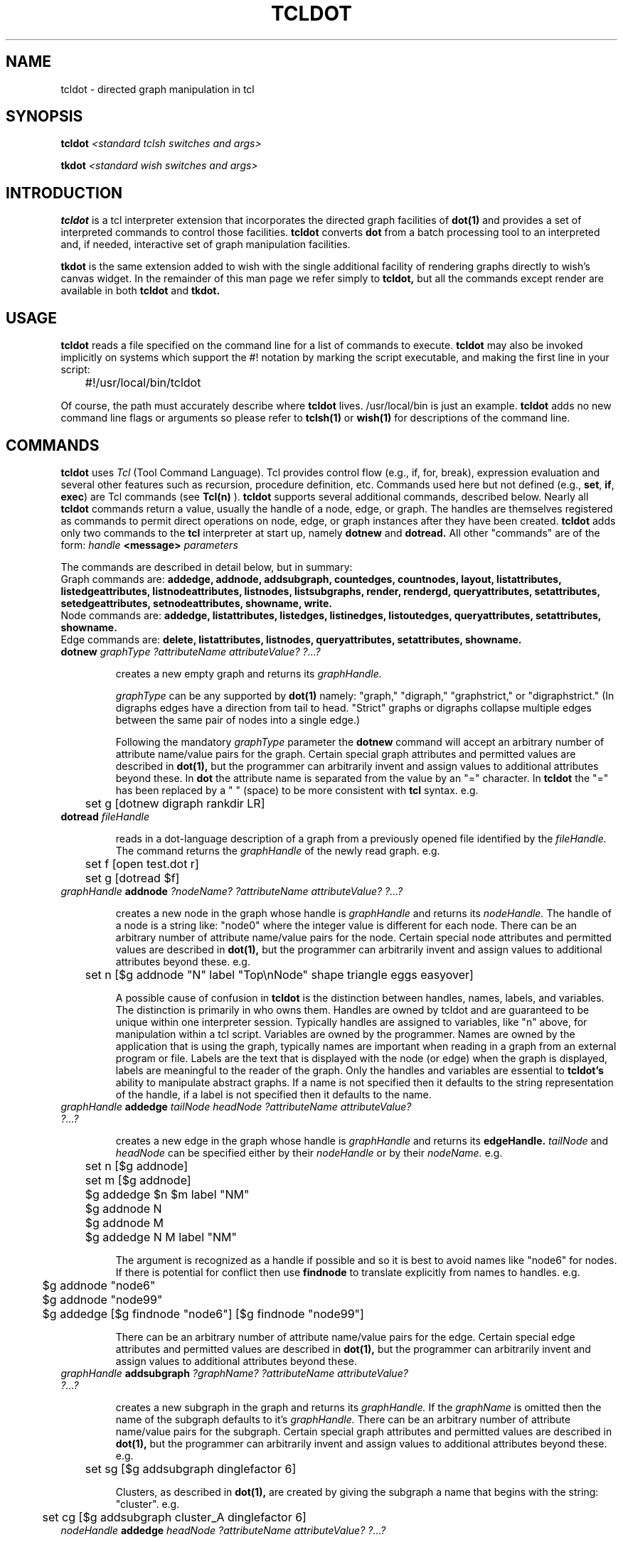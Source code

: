 .TH TCLDOT 1 "30 March 1995"

.SH NAME

tcldot \- directed graph manipulation in tcl

.SH SYNOPSIS

.BI tcldot " <standard tclsh switches and args>"
.PP
.BI tkdot " <standard wish switches and args>"

.SH INTRODUCTION

.B tcldot
is a tcl interpreter extension that incorporates the directed graph
facilities of 
.B dot(1) 
and provides a set of interpreted commands to control those
facilities.
.B tcldot
converts
.B dot
from a batch processing tool to an interpreted and, if needed, interactive set
of graph manipulation facilities.

.B tkdot
is the same extension added to wish with the single additional facility of rendering
graphs directly to wish's canvas widget.  In the remainder of this man
page we refer simply to 
.B tcldot,
but all the commands except render are available in both
.B tcldot
and
.B tkdot.
.PP

.SH USAGE

.B tcldot
reads a file specified on the command line for a list of commands to execute.
.B tcldot
may also be invoked implicitly on systems which support the #! notation
by marking the script executable, and making the first line in your script:
.nf

	#!/usr/local/bin/tcldot

.fi
Of course, the path must accurately describe where
.B tcldot
lives.  /usr/local/bin is just an example.
.B tcldot 
adds no new command line flags or arguments so please refer to 
.B tclsh(1)
or 
.B wish(1)
for descriptions of the command line.

.SH COMMANDS

.B tcldot
uses
.I Tcl
(Tool Command Language).
Tcl provides control flow (e.g., if, for, break),
expression evaluation and several other features such as recursion,
procedure definition, etc.
Commands used here but not defined (e.g.,
.BR set ,
.BR if ,
.BR exec )
are Tcl commands (see
.B Tcl(n)
).
.B tcldot
supports several additional commands, described below.
Nearly all
.B tcldot
commands return a value, usually the handle of a node, edge, or graph.
The handles are themselves registered as commands to permit direct
operations on node, edge, or graph instances after they have been
created.
.B tcldot
adds only two commands to the 
.B tcl
interpreter at start up, namely 
.B dotnew
and
.B dotread.
All other "commands" are of the form:
.I handle
.B <message>
.I parameters

The commands are described in detail below, but in summary:
.br
Graph commands are:
.B "addedge, addnode, addsubgraph, countedges, countnodes, layout, listattributes, listedgeattributes, listnodeattributes, listnodes, listsubgraphs, render, rendergd, queryattributes, setattributes, setedgeattributes, setnodeattributes, showname, write."
.br
Node commands are:
.B "addedge, listattributes, listedges, listinedges, listoutedges, queryattributes, setattributes, showname."
.br
Edge commands are: 
.B "delete, listattributes, listnodes, queryattributes, setattributes, showname."

.TP
\fBdotnew\fR \fIgraphType ?attributeName attributeValue? ?...?\fR

creates a new empty graph and returns its 
.I graphHandle.

.I graphType
can be any supported by 
.B dot(1)
namely: "graph," "digraph," "graphstrict," or "digraphstrict."
(In digraphs edges have a direction from tail to head. "Strict" graphs
or digraphs collapse multiple edges between the same pair of
nodes into a single edge.)

Following the mandatory 
.I graphType
parameter the 
.B dotnew
command will accept an arbitrary number of attribute name/value pairs
for the graph.
Certain special graph attributes and permitted values are described in
.B dot(1), 
but the programmer can arbitrarily invent and assign values
to additional attributes beyond these.
In 
.B dot
the attribute name is separated from the value by an "=" character.
In
.B tcldot
the "=" has been replaced by a " " (space)  to be more consistent
with
.B tcl
syntax.
e.g.
.nf

	set g [dotnew digraph rankdir LR]

.fi
.TP
\fBdotread\fR \fIfileHandle\fR

reads in a dot-language description of a graph from a previously opened
file identified by the 
.I fileHandle.
The command returns the
.I graphHandle
of the newly read graph.  e.g.
.nf
	
	set f [open test.dot r]
	set g [dotread $f]

.fi
.TP
\fIgraphHandle\fR \fBaddnode\fR \fI?nodeName? ?attributeName attributeValue? ?...?\fR

creates a new node in the graph whose handle is
.I graphHandle
and returns its
.I nodeHandle.
The handle of a node is a string like: "node0" where the integer value is
different for each node.
There can be an arbitrary number of attribute name/value pairs
for the node.
Certain special node attributes and permitted values are described in
.B dot(1), 
but the programmer can arbitrarily invent and assign values
to additional attributes beyond these.
e.g.
.nf
	
	set n [$g addnode "N" label "Top\\nNode" shape triangle eggs easyover]

.fi
A possible cause of confusion in 
.B tcldot
is the distinction between handles, names, labels, and variables.
The distinction is primarily in who owns them.
Handles are owned by tcldot and are guaranteed to be unique within
one interpreter session.  Typically handles are assigned to variables,
like "n" above, for manipulation within a tcl script.
Variables are owned by the programmer.
Names are owned by the application that is using the
graph, typically names are important when reading in a graph from
an external program or file.  Labels are the text that is displayed with
the node
(or edge) when the graph is displayed, labels are meaningful to the
reader of the graph.  Only the handles and variables are essential to 
.B tcldot's
ability to manipulate abstract graphs.  If a name is not specified then
it defaults to the string representation of the handle, if a label is
not specified then it defaults to the name.

.TP
\fIgraphHandle\fR \fBaddedge\fR \fItailNode headNode ?attributeName attributeValue? ?...?\fR

creates a new edge in the graph whose handle is
.I graphHandle
and returns its
.B edgeHandle.
.I tailNode 
and
.I headNode
can be specified either by their
.I nodeHandle
or by their 
.I nodeName.
e.g.
.nf

	set n [$g addnode]
	set m [$g addnode]
	$g addedge $n $m label "NM"

	$g addnode N
	$g addnode M
	$g addedge N M label "NM"

.fi
The argument is recognized as a handle if possible and so it is best
to avoid names like "node6" for nodes.  If there is potential for conflict then use
.B findnode
to translate explicitly from names to handles.
e.g.
.nf

	$g addnode "node6"
	$g addnode "node99"
	$g addedge [$g findnode "node6"] [$g findnode "node99"]

.fi
There can be an arbitrary number of attribute name/value pairs
for the edge.
Certain special edge attributes and permitted values are described in
.B dot(1), 
but the programmer can arbitrarily invent and assign values
to additional attributes beyond these.

.TP
\fIgraphHandle\fR \fBaddsubgraph\fR \fI?graphName? ?attributeName attributeValue? ?...?\fR

creates a new subgraph in the graph and returns its
.I graphHandle.
If the
.I graphName
is omitted then the name of the subgraph defaults to it's 
.I graphHandle.
There can be an arbitrary number of attribute name/value pairs
for the subgraph.
Certain special graph attributes and permitted values are described in
.B dot(1), 
but the programmer can arbitrarily invent and assign values
to additional attributes beyond these.
e.g.
.nf
	
	set sg [$g addsubgraph dinglefactor 6]

.fi
Clusters, as described in
.B dot(1),
are created by giving the subgraph a name that begins with the string:
"cluster".
e.g.
.nf
	
	set cg [$g addsubgraph cluster_A dinglefactor 6]

.fi
.TP
\fInodeHandle\fR \fBaddedge\fR \fIheadNode ?attributeName attributeValue? ?...?\fR

creates a new edge from the tail node identified by tha
.I nodeHandle
to the 
.I headNode
which can be specified either by 
.I nodeHandle
or by 
.I nodeName
(with preference to recognizing the argument as a handle).
The graph in which this is drawn is the graph in which both nodes are
members.
There can be an arbitrary number of attribute name/value pairs
for the edge.
These edge attributes and permitted values are described in
.B dot(1).
e.g.
.nf

	[$g addnode] addedge [$g addnode] label "NM"

.fi
.TP 
\fIgraphHandle\fR \fBdelete\fR
.TP
\fInodeHandle\fR \fBdelete\fR
.TP
\fIedgeHandle\fR \fBdelete\fR

Delete all data structures associated with the graph, node or edge
from the internal storage of the interpreter.  Deletion of a node also
results in the the deletion of all subtending edges on that node.
Deletion of a graph also results in the deletion of all nodes and
subgraphs within that graph (and hence all edges too).  The return from
these delete commands is a null string.

.TP
\fIgraphHandle\fR \fBcountnodes\fR
.TP
\fIgraphHandle\fR \fBcountedges\fR

Returns the number of nodes, or edges, in the graph.

.TP
\fIgraphHandle\fR \fBlistnodes\fR
.TP
\fIgraphHandle\fR \fBlistsubgraphs\fR
.TP
\fInodeHandle\fR \fBlistedges\fR
.TP
\fInodeHandle\fR \fBlistinedges\fR
.TP
\fInodeHandle\fR \fBlistoutedges\fR
.TP
\fIedgeHandle\fR \fBlistnodes\fR

Each return a list of handles of graphs, nodes or edges, as appropriate.

.TP
\fIgraphHandle\fR \fBfindnode\fR \fInodeName\fR
.TP
\fIgraphHandle\fR \fBfindedge\fR \fItailnodeName headNodeName\fR
.TP
\fInodeHandle\fR \fBfindedge\fR \fInodeName\R

Each return the handle of the item if found, or an error if none are found.  
For non-strict graphs when there are multiple edges between two nodes
.B findedge
will return an arbitrary edge from the set.

.TP
\fIgraphHandle\fR \fBshowname\fR
.TP
\fInodeHandle\fR \fBshowname\fR
.TP
\fIedgeHandle\fR \fBshowname\fR

Each return the name of the item.  Edge names are of the form:
"a->b" where "a" and "b" are the names of the nodes and the connector
"->" indicates the tail-to-head direction of the edge. In undirected
graphs the connector "--" is used.

.TP
\fIgraphHandle\fR \fBsetgraphdefaults\fR \fIattributeName attributeValue ?...?\fR
.TP
\fIgraphHandle\fR \fBsetnodedefaults\fR \fIattributeName attributeValue ?...?\fR
.TP
\fIgraphHandle\fR \fBsetedgedefaults\fR \fIattributeName attributeValue ?...?\fR

Set one or more default attribute name/values that are to apply to
all subsequent sugbraphs, nodes, or edges unless overridden.

.TP
\fIgraphHandle\fR \fBsetattributes\fR \fIattributeName attributeValue ?...?\fR
.TP
\fInodeHandle\fR \fBsetattributes\fR \fIattributeName attributeValue ?...?\fR
.TP
\fIedgeHandle\fR \fBsetattributes\fR \fIattributeName attributeValue ?...?\fR

Set one or more attribute name/value pairs for a specific graph, node,
or edge instance.

.TP
\fIgraphHandle\fR \fBlistattributes\fR
.TP
\fInodeHandle\fR \fBlistattributes\fR
.TP
\fIedgeHandle\fR \fBlistattributes\fR

Return a list of attribute names (attribute values are provided by
.B queryattribute
	
.TP
\fIgraphHandle\fR \fBqueryattributes\fR \fIattributeName ?...?\fR
.TP
\fInodeHandle\fR \fBqueryattributes\fR \fIattributeName ?...?\fR
.TP
\fIedgeHandle\fR \fBqueryattributes\fR \fIattributeName ?...?\fR

Return a list of attribute value, one value for each of the
attribute names provided with the command.

.TP
\fIgraphHandle\fR \fBlayout\fR

Annotate the graph with layout information.  This commands takes an
abstract graph add shape and position information to it according to 
.B dot's
rules of eye-pleasing graph layout.  The result of the layout is stored
as additional attributes name/value pairs in the graph, node and edges.
These attributes are indended to be interpreted by subsequent 
.I write
or
.I render
commands.

(Implementation note: In a future release of
.B tcldot
I expect to further split the 
.B layout
command into 
.B placenodes
and
.B routeedges
so that alternate placement and routing strategies can be offered.)

.TP
\fIgraphHandle\fR \fBwrite\fR \fIfileHandle format\fR

Write a graph (with already computed layout annotation) to the open file
represented by
.I fileHandle
in a specific
.I format.
Possible
.I formats
are: "ps" "mif" "hpgl" "plain" "dot" "gif" "ismap"

.TP
\fIgraphHandle\fR \fBrendergd\fR \fIgdHandle\fR

Generates a rendering of a (previously layed out graph) to a new
or existing gifImage structure (see
.B gdTcl(1)
).  Returns the 
.I gdHandle
of the image.

.TP
\fIgraphHandle\fR \fBrender\fR

Returns a string of commands which, when evaluated, will render the
graph to a 
.B Tk
canvas whose 
.I canvasHandle
is available in variable 
.B $c
This command is available in 
.B tkdot
only. e.g.
.nf

	set g [dotnew digraph rankdir LR]
	[$g addnode Hello] addedge [$g addnode World!]
	set c [canvas .c]
	pack append . $c {}
	$g layout
	eval [$g render]

.fi
.B render
generates a series of canvas commands for each graph element, for example
a node typically consist of two items on the canvas, one for the shape
and the other for the label.  The canvas items are automatically 
.I tagged
(See
.B canvas(n)
) by the commands generated by render.  The tags take one of two forms:
text items are tagged with 0<handle> and
shapes and lines are rendered with 1<handle>.

The tagging can be used to recognize when a user wants to interact with
a graph element using the mouse.  See the script in
.I examples/disp
of the tcldot distribution for a demonstration of this facility.

.SH BUGS

None, of course.

.SH AUTHOR

John Ellson, AT&T Bell Labs, Holmdel, NJ. (John.Ellson@att.com)

.SH ACKNOWLEDGEMENTS

John Ousterhout, of course, for 
.B tcl
and
.B tk.
Steven North and Eleftherios Koutsofios for
.B dot.
Karl Lehenbauer and Mark Diekhans of NeoSoft
for the handles.c code which was derived from tclXhandles.c.
Tom Boutell of the Quest Center at Cold Spring Harbor Labs for the gif drawing routines.
Spencer Thomas of the University of Michigan for gdTcl.c.
Dayatra Shands for coding much of the initial implementation of 
.B tcldot.

.SH KEYWORDS

graph, tcl, tk, dot
